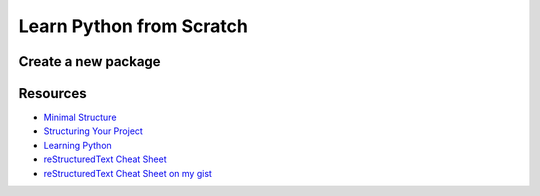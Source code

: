 =====================================
Learn Python from Scratch
=====================================

Create a new package
====================

Resources
=========

* `Minimal Structure <https://python-packaging.readthedocs.io/en/latest/minimal.html>`_
* `Structuring Your Project <https://docs.python-guide.org/writing/structure/>`_
* `Learning Python <https://docs.python-guide.org/intro/learning/>`_
* `reStructuredText Cheat Sheet 
  <https://docutils.sourceforge.io/docs/user/rst/cheatsheet.txt>`_
* `reStructuredText Cheat Sheet on my gist <https://gist.github.com/ykyang/cf746863e0b91ede1ed473a9469fe1c8>`_
